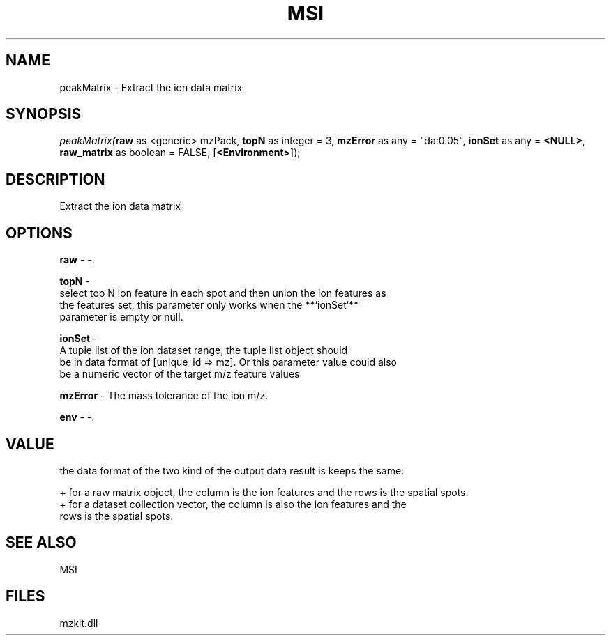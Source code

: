 .\" man page create by R# package system.
.TH MSI 1 2000-1月 "peakMatrix" "peakMatrix"
.SH NAME
peakMatrix \- Extract the ion data matrix
.SH SYNOPSIS
\fIpeakMatrix(\fBraw\fR as <generic> mzPack, 
\fBtopN\fR as integer = 3, 
\fBmzError\fR as any = "da:0.05", 
\fBionSet\fR as any = \fB<NULL>\fR, 
\fBraw_matrix\fR as boolean = FALSE, 
[\fB<Environment>\fR]);\fR
.SH DESCRIPTION
.PP
Extract the ion data matrix
.PP
.SH OPTIONS
.PP
\fBraw\fB \fR\- -. 
.PP
.PP
\fBtopN\fB \fR\- 
 select top N ion feature in each spot and then union the ion features as 
 the features set, this parameter only works when the **`ionSet`** 
 parameter is empty or null.
. 
.PP
.PP
\fBionSet\fB \fR\- 
 A tuple list of the ion dataset range, the tuple list object should 
 be in data format of [unique_id => mz]. Or this parameter value could also
 be a numeric vector of the target m/z feature values
. 
.PP
.PP
\fBmzError\fB \fR\- The mass tolerance of the ion m/z. 
.PP
.PP
\fBenv\fB \fR\- -. 
.PP
.SH VALUE
.PP
the data format of the two kind of the output data result is keeps the same:
 
 + for a raw matrix object, the column is the ion features and the rows is the spatial spots.
 + for a dataset collection vector, the column is also the ion features and the 
   rows is the spatial spots.
.PP
.SH SEE ALSO
MSI
.SH FILES
.PP
mzkit.dll
.PP
